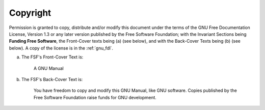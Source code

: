 ..
  Copyright 1988-2022 Free Software Foundation, Inc.
  This is part of the GCC manual.
  For copying conditions, see the GPL license file

Copyright
^^^^^^^^^

Permission is granted to copy, distribute and/or modify this document
under the terms of the GNU Free Documentation License, Version 1.3 or
any later version published by the Free Software Foundation; with the
Invariant Sections being **Funding Free Software**,
the Front-Cover texts being (a) (see below), and with
the Back-Cover Texts being (b) (see below).  A copy of the license is
in the :ref:`gnu_fdl`.

(a) The FSF's Front-Cover Text is:

     A GNU Manual

(b) The FSF's Back-Cover Text is:

     You have freedom to copy and modify this GNU Manual, like GNU
     software.  Copies published by the Free Software Foundation raise
     funds for GNU development.
